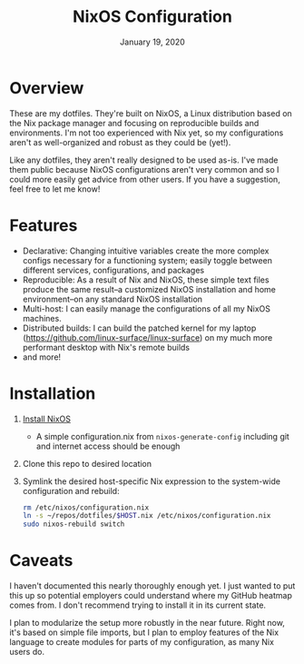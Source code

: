 #+TITLE:   NixOS Configuration
#+DATE:    January 19, 2020
#+STARTUP: inlineimages nofold

* Table of Contents :TOC_3:noexport:
- [[#overview][Overview]]
- [[#features][Features]]
- [[#installation][Installation]]
- [[#caveats][Caveats]]

* Overview
These are my dotfiles. They're built on NixOS, a Linux distribution
based on the Nix package manager and focusing on reproducible builds and
environments. I'm not too experienced with Nix yet, so my configurations aren't
as well-organized and robust as they could be (yet!).

Like any dotfiles, they aren't really designed to be used as-is. I've made them
public because NixOS configurations aren't very common and so I could more
easily get advice from other users. If you have a suggestion, feel free to let
me know!

* Features
- Declarative: Changing intuitive variables create the more complex
  configs necessary for a functioning system; easily toggle between different
  services, configurations, and packages
- Reproducible: As a result of Nix and NixOS, these simple text files produce
  the same result--a customized NixOS installation and home environment--on any
  standard NixOS installation
- Multi-host: I can easily manage the configurations of all my NixOS machines.
- Distributed builds: I can build the patched kernel for my laptop
  (https://github.com/linux-surface/linux-surface) on my much more performant
  desktop with Nix's remote builds
- and more!

* Installation
1. [[https://nixos.org/nixos/download.html][Install NixOS]]
   - A simple configuration.nix from ~nixos-generate-config~ including git and
     internet access should be enough
2. Clone this repo to desired location
3. Symlink the desired host-specific Nix expression to the system-wide
  configuration and rebuild:
  #+BEGIN_SRC sh
  rm /etc/nixos/configuration.nix
  ln -s ~/repos/dotfiles/$HOST.nix /etc/nixos/configuration.nix
  sudo nixos-rebuild switch
  #+END_SRC
* Caveats
I haven't documented this nearly thoroughly enough yet. I just wanted to put
this up so potential employers could understand where my GitHub heatmap comes
from. I don't recommend trying to install it in its current state.

I plan to modularize the setup more robustly in the near future. Right now, it's
based on simple file imports, but I plan to employ features of the Nix language
to create modules for parts of my configuration, as many Nix users do.
